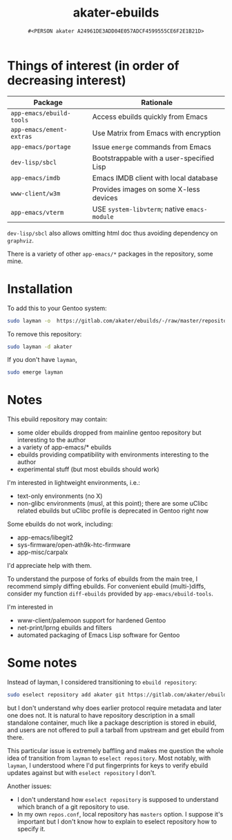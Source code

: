 #+title: akater-ebuilds
#+author: =#<PERSON akater A24961DE3ADD04E057ADCF4599555CE6F2E1B21D>=

* Things of interest (in order of decreasing interest)
| Package                  | Rationale                                    |
|--------------------------+----------------------------------------------|
| =app-emacs/ebuild-tools= | Access ebuilds quickly from Emacs            |
| =app-emacs/ement-extras= | Use Matrix from Emacs with encryption        |
| =app-emacs/portage=      | Issue ~emerge~ commands from Emacs           |
| =dev-lisp/sbcl=          | Bootstrappable with a user-specified Lisp    |
| =app-emacs/imdb=         | Emacs IMDB client with local database        |
| =www-client/w3m=         | Provides images on some X-less devices       |
| =app-emacs/vterm=        | USE =system-libvterm=; native =emacs-module= |

=dev-lisp/sbcl= also allows omitting html doc thus avoiding dependency on =graphviz=.

There is a variety of other =app-emacs/*= packages in the repository, some mine.

* Installation
To add this to your Gentoo system:
#+begin_src sh :tangle no :results none
sudo layman -o  https://gitlab.com/akater/ebuilds/-/raw/master/repositories.xml -f -a akater
#+end_src

To remove this repository:
#+begin_src sh :tangle no :results none
sudo layman -d akater
#+end_src

If you don't have =layman=,
#+begin_src sh :tangle no :results none
sudo emerge layman
#+end_src

* Notes
This ebuild repository may contain:
- some older ebuilds dropped from mainline gentoo repository but interesting to the author
- a variety of app-emacs/* ebuilds
- ebuilds providing compatibility with environments interesting to the author
- experimental stuff (but most ebuilds should work)

I'm interested in lightweight environments, i.e.:
- text-only environments (no X)
- non-glibc environments (musl, at this point); there are some uClibc related ebuilds but uClibc profile is deprecated in Gentoo right now

Some ebuilds do not work, including:
- app-emacs/libegit2
- sys-firmware/open-ath9k-htc-firmware
- app-misc/carpalx

I'd appreciate help with them.

To understand the purpose of forks of ebuilds from the main tree, I recommend simply diffing ebuilds.  For convenient ebuild (multi-)diffs, consider my function ~diff-ebuilds~ provided by =app-emacs/ebuild-tools=.

I'm interested in
- www-client/palemoon support for hardened Gentoo
- net-print/lprng ebuilds and filters
- automated packaging of Emacs Lisp software for Gentoo

* Some notes
Instead of layman, I considered transitioning to ~ebuild repository~:
#+begin_src sh :tangle no :results none
sudo eselect repository add akater git https://gitlab.com/akater/ebuilds.git
#+end_src

but I don't understand why does earlier protocol require metadata and later one does not.  It is natural to have repository description in a small standalone container, much like a package description is stored in ebuild, and users are not offered to pull a tarball from upstream and get ebuild from there.

This particular issue is extremely baffling and makes me question the whole idea of transition from ~layman~ to ~eselect repository~.  Most notably, with ~layman~, I understood where I'd put fingerprints for keys to verify ebuild updates against but with ~eselect repository~ I don't.

Another issues:
- I don't understand how ~eselect repository~ is supposed to understand which branch of a git repository to use.
- In my own =repos.conf=, local repository has =masters= option.  I suppose it's important but I don't know how to explain to eselect repository how to specify it.
